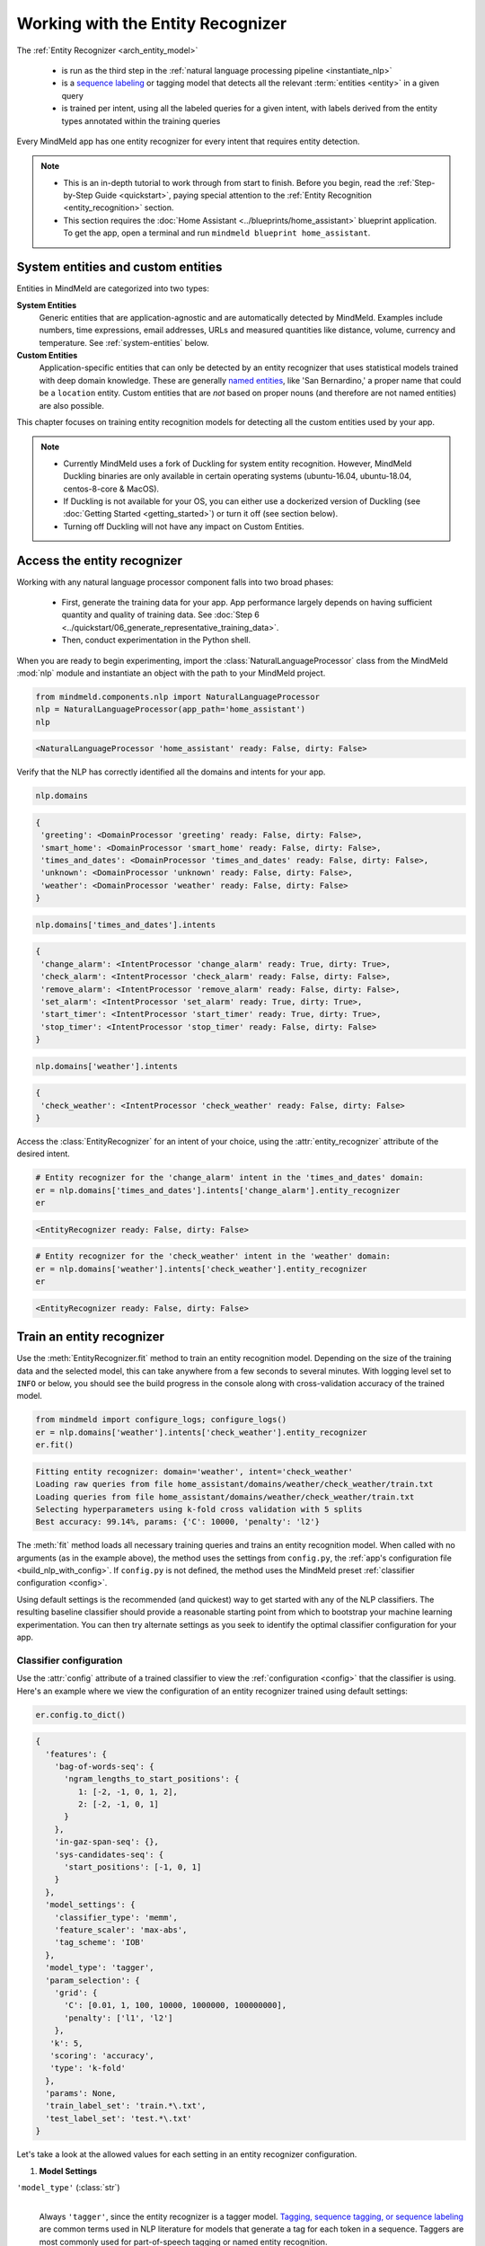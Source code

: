Working with the Entity Recognizer
==================================

The :ref:`Entity Recognizer <arch_entity_model>`

 - is run as the third step in the :ref:`natural language processing pipeline <instantiate_nlp>`
 - is a `sequence labeling <https://en.wikipedia.org/wiki/Sequence_labeling>`_ or tagging model that detects all the relevant :term:`entities <entity>` in a given query
 - is trained per intent, using all the labeled queries for a given intent, with labels derived from the entity types annotated within the training queries

Every MindMeld app has one entity recognizer for every intent that requires entity detection.

.. note::

   - This is an in-depth tutorial to work through from start to finish. Before you begin, read the :ref:`Step-by-Step Guide <quickstart>`, paying special attention to the :ref:`Entity Recognition <entity_recognition>` section.
   - This section requires the :doc:`Home Assistant <../blueprints/home_assistant>` blueprint application. To get the app, open a terminal and run ``mindmeld blueprint home_assistant``.


System entities and custom entities
-----------------------------------

Entities in MindMeld are categorized into two types:

**System Entities**
  Generic entities that are application-agnostic and are automatically detected by MindMeld. Examples include numbers, time expressions, email addresses, URLs and measured quantities like distance, volume, currency and temperature. See :ref:`system-entities` below.

**Custom Entities**
  Application-specific entities that can only be detected by an entity recognizer that uses statistical models trained with deep domain knowledge. These are generally `named entities <https://en.wikipedia.org/wiki/Named_entity>`_, like 'San Bernardino,' a proper name that could be a ``location`` entity. Custom entities that are *not* based on proper nouns (and therefore are not named entities) are also possible.

This chapter focuses on training entity recognition models for detecting all the custom entities used by your app.

.. note::
   - Currently MindMeld uses a fork of Duckling for system entity recognition. However, MindMeld Duckling binaries are only available in certain operating systems (ubuntu-16.04, ubuntu-18.04, centos-8-core & MacOS).
   - If Duckling is not available for your OS, you can either use a dockerized version of Duckling (see :doc:`Getting Started <getting_started>`) or turn it off (see section below).
   - Turning off Duckling will not have any impact on Custom Entities.

Access the entity recognizer
----------------------------

Working with any natural language processor component falls into two broad phases:

 - First, generate the training data for your app. App performance largely depends on having sufficient quantity and quality of training data. See :doc:`Step 6 <../quickstart/06_generate_representative_training_data>`.
 - Then, conduct experimentation in the Python shell.

When you are ready to begin experimenting, import the :class:`NaturalLanguageProcessor` class from the MindMeld :mod:`nlp` module and instantiate an object with the path to your MindMeld project.

.. code-block:: python

   from mindmeld.components.nlp import NaturalLanguageProcessor
   nlp = NaturalLanguageProcessor(app_path='home_assistant')
   nlp

.. code-block:: console

   <NaturalLanguageProcessor 'home_assistant' ready: False, dirty: False>

Verify that the NLP has correctly identified all the domains and intents for your app.

.. code-block:: python

   nlp.domains

.. code-block:: console

   {
    'greeting': <DomainProcessor 'greeting' ready: False, dirty: False>,
    'smart_home': <DomainProcessor 'smart_home' ready: False, dirty: False>,
    'times_and_dates': <DomainProcessor 'times_and_dates' ready: False, dirty: False>,
    'unknown': <DomainProcessor 'unknown' ready: False, dirty: False>,
    'weather': <DomainProcessor 'weather' ready: False, dirty: False>
   }

.. code-block:: python

   nlp.domains['times_and_dates'].intents

.. code-block:: console

   {
    'change_alarm': <IntentProcessor 'change_alarm' ready: True, dirty: True>,
    'check_alarm': <IntentProcessor 'check_alarm' ready: False, dirty: False>,
    'remove_alarm': <IntentProcessor 'remove_alarm' ready: False, dirty: False>,
    'set_alarm': <IntentProcessor 'set_alarm' ready: True, dirty: True>,
    'start_timer': <IntentProcessor 'start_timer' ready: True, dirty: True>,
    'stop_timer': <IntentProcessor 'stop_timer' ready: False, dirty: False>
   }

.. code-block:: python

   nlp.domains['weather'].intents

.. code-block:: console

   {
    'check_weather': <IntentProcessor 'check_weather' ready: False, dirty: False>
   }

Access the :class:`EntityRecognizer` for an intent of your choice, using the :attr:`entity_recognizer` attribute of the desired intent.

.. code-block:: python

   # Entity recognizer for the 'change_alarm' intent in the 'times_and_dates' domain:
   er = nlp.domains['times_and_dates'].intents['change_alarm'].entity_recognizer
   er

.. code-block:: console

   <EntityRecognizer ready: False, dirty: False>

.. code-block:: python

   # Entity recognizer for the 'check_weather' intent in the 'weather' domain:
   er = nlp.domains['weather'].intents['check_weather'].entity_recognizer
   er

.. code-block:: console

   <EntityRecognizer ready: False, dirty: False>


.. _train_entity_model:

Train an entity recognizer
--------------------------

Use the :meth:`EntityRecognizer.fit` method to train an entity recognition model. Depending on the size of the training data and the selected model, this can take anywhere from a few seconds to several minutes. With logging level set to ``INFO`` or below, you should see the build progress in the console along with cross-validation accuracy of the trained model.

.. _baseline_entity_fit:

.. code-block:: python

   from mindmeld import configure_logs; configure_logs()
   er = nlp.domains['weather'].intents['check_weather'].entity_recognizer
   er.fit()

.. code-block:: console

   Fitting entity recognizer: domain='weather', intent='check_weather'
   Loading raw queries from file home_assistant/domains/weather/check_weather/train.txt
   Loading queries from file home_assistant/domains/weather/check_weather/train.txt
   Selecting hyperparameters using k-fold cross validation with 5 splits
   Best accuracy: 99.14%, params: {'C': 10000, 'penalty': 'l2'}

The :meth:`fit` method loads all necessary training queries and trains an entity recognition model. When called with no arguments (as in the example above), the method uses the settings from ``config.py``, the :ref:`app's configuration file <build_nlp_with_config>`. If ``config.py`` is not defined, the method uses the MindMeld preset :ref:`classifier configuration <config>`.

Using default settings is the recommended (and quickest) way to get started with any of the NLP classifiers. The resulting baseline classifier should provide a reasonable starting point from which to bootstrap your machine learning experimentation. You can then try alternate settings as you seek to identify the optimal classifier configuration for your app.


Classifier configuration
^^^^^^^^^^^^^^^^^^^^^^^^

Use the :attr:`config` attribute of a trained classifier to view the :ref:`configuration <config>` that the classifier is using. Here's an example where we view the configuration of an entity recognizer trained using default settings:

.. code-block:: python

   er.config.to_dict()

.. code-block:: console

   {
     'features': {
       'bag-of-words-seq': {
         'ngram_lengths_to_start_positions': {
            1: [-2, -1, 0, 1, 2],
            2: [-2, -1, 0, 1]
         }
       },
       'in-gaz-span-seq': {},
       'sys-candidates-seq': {
         'start_positions': [-1, 0, 1]
       }
     },
     'model_settings': {
       'classifier_type': 'memm',
       'feature_scaler': 'max-abs',
       'tag_scheme': 'IOB'
     },
     'model_type': 'tagger',
     'param_selection': {
       'grid': {
         'C': [0.01, 1, 100, 10000, 1000000, 100000000],
         'penalty': ['l1', 'l2']
       },
      'k': 5,
      'scoring': 'accuracy',
      'type': 'k-fold'
     },
     'params': None,
     'train_label_set': 'train.*\.txt',
     'test_label_set': 'test.*\.txt'
   }

Let's take a look at the allowed values for each setting in an entity recognizer configuration.

1. **Model Settings**

``'model_type'`` (:class:`str`)
  |

  Always ``'tagger'``, since the entity recognizer is a tagger model. `Tagging, sequence tagging, or sequence labeling <https://en.wikipedia.org/wiki/Sequence_labeling>`_ are common terms used in NLP literature for models that generate a tag for each token in a sequence. Taggers are most commonly used for part-of-speech tagging or named entity recognition.


``'model_settings'`` (:class:`dict`)
  |

  A dictionary containing model-specific machine learning settings. The key ``'classifier_type'``, whose value specifies the machine learning model to use, is required. Allowed values are shown in the table below.

  .. _er_models:

  =============== ============================================================================================ ==========================================
  Value           Classifier                                                                                   Reference for configurable hyperparameters
  =============== ============================================================================================ ==========================================
  ``'memm'``      `Maximum Entropy Markov Model <https://en.wikipedia.org/wiki/Maximum-entropy_Markov_model>`_ :sk_api:`sklearn.linear_model.LogisticRegression <sklearn.linear_model.LogisticRegression.html>`
  ``'crf'``       `Conditional Random Field <https://en.wikipedia.org/wiki/Conditional_random_field>`_         `sklearn-crfsuite <https://sklearn-crfsuite.readthedocs.io/en/latest/api.html>`_
  ``'lstm'``      `Long Short-Term Memory <https://en.wikipedia.org/wiki/Long_short-term_memory>`_             :doc:`lstm API <../userguide/lstm>`
  =============== ============================================================================================ ==========================================

  Tagger models allow you to specify the additional model settings shown below.

  +-----------------------+-------------------------------------------------------------------------------------------------------------------+
  | Key                   | Value                                                                                                             |
  +=======================+===================================================================================================================+
  | ``'feature_scaler'``  | The :sk_guide:`methodology <preprocessing.html#standardization-or-mean-removal-and-variance-scaling>` for         |
  |                       | scaling raw feature values. Applicable to the MEMM model only.                                                    |
  |                       |                                                                                                                   |
  |                       | Allowed values are:                                                                                               |
  |                       |                                                                                                                   |
  |                       | - ``'none'``: No scaling, i.e., use raw feature values.                                                           |
  |                       |                                                                                                                   |
  |                       | - ``'std-dev'``: Standardize features by removing the mean and scaling to unit variance. See                      |
  |                       |   :sk_api:`StandardScaler <sklearn.preprocessing.StandardScaler>`.                                                |
  |                       |                                                                                                                   |
  |                       | - ``'max-abs'``: Scale each feature by its maximum absolute value. See                                            |
  |                       |   :sk_api:`MaxAbsScaler <sklearn.preprocessing.MaxAbsScaler>`.                                                    |
  +-----------------------+-------------------------------------------------------------------------------------------------------------------+
  | ``'tag_scheme'``      | The tagging scheme for generating per-token labels.                                                               |
  |                       |                                                                                                                   |
  |                       | Allowed values are:                                                                                               |
  |                       |                                                                                                                   |
  |                       | - ``'IOB'``: The `Inside-Outside-Beginning <https://en.wikipedia.org/wiki/Inside_Outside_Beginning>`_ tagging     |
  |                       |   format.                                                                                                         |
  |                       |                                                                                                                   |
  |                       | - ``'IOBES'``: An extension to IOB where ``'E'`` represents the ending token in an entity span,                   |
  |                       |   and ``'S'`` represents a single-token entity.                                                                   |
  +-----------------------+-------------------------------------------------------------------------------------------------------------------+

2. **Feature Extraction Settings**

``'features'`` (:class:`dict`)
  |

  A dictionary whose keys are names of feature groups to extract. The corresponding values are dictionaries representing the feature extraction settings for each group. The table below enumerates the features that can be used for entity recognition.

  .. _entity_features:

  +---------------------------+------------------------------------------------------------------------------------------------------------+
  | Group Name                | Description                                                                                                |
  +===========================+============================================================================================================+
  | ``'bag-of-words-seq'``    | Generates n-grams of specified lengths from the query text                                                 |
  |                           | surrounding the current token.                                                                             |
  |                           |                                                                                                            |
  |                           | Settings:                                                                                                  |
  |                           |                                                                                                            |
  |                           | A dictionary with n-gram lengths as keys                                                                   |
  |                           | and a list of starting positions as values.                                                                |
  |                           | Each starting position is a token index,                                                                   |
  |                           | relative to the current token.                                                                             |
  |                           |                                                                                                            |
  |                           | Examples:                                                                                                  |
  |                           |                                                                                                            |
  |                           | ``'ngram_lengths_to_start_positions': {1: [0], 2: [0]}``                                                   |
  |                           |  - extracts all words (unigrams) and bigrams starting with the current token                               |
  |                           |                                                                                                            |
  |                           | ``'ngram_lengths_to_start_positions': {1: [-1, 0, 1], 2: [-1, 0, 1]}``                                     |
  |                           |  - additionally includes unigrams and bigrams starting from the words before and after the current token   |
  |                           |                                                                                                            |
  |                           | Given the query "weather in {San Francisco|location} {next week|sys_time}"                                 |
  |                           | and a classifier extracting features for the token "Francisco":                                            |
  |                           |                                                                                                            |
  |                           | ``{1: [-1, 0, 1]}``                                                                                        |
  |                           |  - extracts "San", "Francisco", and "next"                                                                 |
  |                           |                                                                                                            |
  |                           | ``{2: [-1, 0, 1]}``                                                                                        |
  |                           |  - extracts "in San", "San Francisco", and "Francisco next"                                                |
  |                           |                                                                                                            |
  |                           | Additionally, you can also limit the n-grams considered while extracting the feature by setting a          |
  |                           | threshold on their frequency. These frequencies are computed over the entire training set. This prevents   |
  |                           | infrequent n-grams from being used as features. By default, the threshold is set to 0.                     |
  |                           |                                                                                                            |
  |                           | Example:                                                                                                   |
  |                           |                                                                                                            |
  |                           |  .. code-block:: python                                                                                    |
  |                           |                                                                                                            |
  |                           |    {                                                                                                       |
  |                           |      'ngram_lengths_to_start_positions': {2: [-1, 0], 3: [0]}                                              |
  |                           |      'thresholds': [5]                                                                                     |
  |                           |    }                                                                                                       |
  |                           |                                                                                                            |
  |                           |  - extracts all bigrams starting with current token and previous token whose frequency in the training     |
  |                           |    set is 5 or greater. It also extracts all trigrams starting with the current token.                     |
  +---------------------------+------------------------------------------------------------------------------------------------------------+
  | ``'enable-stemming'``     | Stemming is the process of reducing inflected words to their word stem or base form. For example, word stem|
  |                           | of "eating" is "eat", word stem of "backwards" is "backward". MindMeld extracts word stems using a variant |
  |                           | of the `Porter stemming algorithm <https://tartarus.org/martin/PorterStemmer/>`_ that only removes         |
  |                           | inflectional suffixes.                                                                                     |
  |                           |                                                                                                            |
  |                           | If this flag is set to ``True``, the stemmed versions of the n-grams are extracted from the query in       |
  |                           | addition to regular n-grams when using the ``'bag-of-words-seq'`` feature described above.                 |
  |                           |                                                                                                            |
  |                           | Example:                                                                                                   |
  |                           |                                                                                                            |
  |                           |  .. code-block:: python                                                                                    |
  |                           |                                                                                                            |
  |                           |    'features': {                                                                                           |
  |                           |         'bag-of-words-seq': {                                                                              |
  |                           |             'ngram_lengths_to_start_positions': {                                                          |
  |                           |                 1: [-1, 0, 1],                                                                             |
  |                           |             }                                                                                              |
  |                           |         },                                                                                                 |
  |                           |         'enable-stemming': True                                                                            |
  |                           |    }                                                                                                       |
  |                           |                                                                                                            |
  |                           | Given the query "{two|sys_number} orders of {breadsticks|dish}" and a classifier extracting features for   |
  |                           | the token "of", the above config would extract ["orders", "of", "breadsticks", **"order", "breadstick"**]. |
  +---------------------------+------------------------------------------------------------------------------------------------------------+
  | ``'char-ngrams-seq'``     | Generates character n-grams of specified lengths from the query text                                       |
  |                           | surrounding the current token.                                                                             |
  |                           |                                                                                                            |
  |                           | Settings:                                                                                                  |
  |                           |                                                                                                            |
  |                           | A dictionary with character n-gram lengths as keys                                                         |
  |                           | and a list of starting positions as values.                                                                |
  |                           | Each starting position is a token index,                                                                   |
  |                           | relative to the current token.                                                                             |
  |                           |                                                                                                            |
  |                           | Examples:                                                                                                  |
  |                           |                                                                                                            |
  |                           | ``'ngram_lengths_to_start_positions': {1: [0], 2: [0]}``                                                   |
  |                           |  - extracts all characters (unigrams) and character bigrams starting with the current token                |
  |                           |                                                                                                            |
  |                           | ``'ngram_lengths_to_start_positions': {1: [-1, 0, 1], 2: [-1, 0, 1]}``                                     |
  |                           |  - additionally includes character unigrams and bigrams starting from the words before                     |
  |                           |    and after the current token                                                                             |
  |                           |                                                                                                            |
  |                           | Given the query "weather in {Utah|location}"                                                               |
  |                           | and a classifier extracting features for the token "in":                                                   |
  |                           |                                                                                                            |
  |                           | ``{1: [0]}``                                                                                               |
  |                           |  - extracts 'i', and 'n'                                                                                   |
  |                           |                                                                                                            |
  |                           | ``{2: [-1, 0, 1]}``                                                                                        |
  |                           |  - extracts 'we', 'ea', 'at', 'th', 'he', 'er', 'in', and 'Ut' 'ta' 'ah'                                   |
  |                           |                                                                                                            |
  |                           | Additionally, you can also limit the character n-grams considered while extracting the feature by setting  |
  |                           | a threshold on their frequency. These frequencies are computed over the entire training set. This prevents |
  |                           | infrequent n-grams from being used as features. By default, the threshold is set to 0.                     |
  |                           |                                                                                                            |
  |                           | Example:                                                                                                   |
  |                           |                                                                                                            |
  |                           |  .. code-block:: python                                                                                    |
  |                           |                                                                                                            |
  |                           |    {                                                                                                       |
  |                           |      'ngram_lengths_to_start_positions': {2: [-1, 0], 3: [0]}                                              |
  |                           |      'thresholds': [5]                                                                                     |
  |                           |    }                                                                                                       |
  |                           |                                                                                                            |
  |                           |  - extracts all character bigrams in current token and previous token whose frequency in the               |
  |                           |    training set is 5 or greater. It also extracts all character trigrams in the current token.             |
  +---------------------------+------------------------------------------------------------------------------------------------------------+
  | ``'in-gaz-span-seq'``     | Generates a set of features indicating the presence of the current token in different entity gazetteers,   |
  |                           | along with popularity information (as defined in the gazetteer).                                           |
  +---------------------------+------------------------------------------------------------------------------------------------------------+
  | ``'sys-candidates-seq'``  | Generates a set of features indicating the presence of system entities in the query text surrounding the   |
  |                           | current token.                                                                                             |
  |                           |                                                                                                            |
  |                           | Settings:                                                                                                  |
  |                           |                                                                                                            |
  |                           | A dictionary with a single key named ``'start_positions'`` and a list of different starting positions      |
  |                           | as its value. As in the ``'bag-of-words-seq'`` feature, each starting position is a token index, relative  |
  |                           | to the the current token.                                                                                  |
  |                           |                                                                                                            |
  |                           | Example:                                                                                                   |
  |                           |                                                                                                            |
  |                           | ``'start_positions': [-1, 0, 1]``                                                                          |
  |                           |  - extracts features indicating whether the current token or its immediate neighbors are system entities   |
  +---------------------------+------------------------------------------------------------------------------------------------------------+

.. note::

   To define your own features or custom versions of these in-built features, see :ref:`Working with User-Defined Features <custom_features>`.

.. note::

  The LSTM model only supports the 'in-gaz-span-seq' feature since, for entity recognition tasks, it requires a minimal set of input features to achieve accuracies comparable to traditional models.

.. _entity_tuning:

3. **Hyperparameter Settings**

``'params'`` (:class:`dict`)
  |

  A dictionary of values to be used for model hyperparameters during training. Examples include the norm used in penalization as ``'penalty'`` for MEMM, the coefficients for L1 and L2 regularization ``'c1'`` and ``'c2'`` for CRF, and so on. The list of allowable hyperparameters depends on the model selected. See the :ref:`reference links <er_models>` above for parameter lists.

``'param_selection'`` (:class:`dict`)
  |

  A dictionary of settings for :sk_guide:`hyperparameter selection <grid_search>`. Provides an alternative to the ``'params'`` dictionary above if the ideal hyperparameters for the model are not already known and need to be estimated.

  To estimate parameters, MindMeld needs two pieces of information from the developer:

  #. The parameter space to search, as the value for the ``'grid'`` key
  #. The strategy for splitting the labeled data into training and validation sets, as the value for the ``'type'`` key

  Depending on the splitting scheme selected, the :data:`param_selection` dictionary can contain other keys that define additional settings. The table below enumerates the allowable keys.

  +-----------------------+-------------------------------------------------------------------------------------------------------------------+
  | Key                   | Value                                                                                                             |
  +=======================+===================================================================================================================+
  | ``'grid'``            | A dictionary which maps each hyperparameter to a list of potential values to search.                              |
  |                       | Here is an example for a :sk_api:`logistic regression <sklearn.linear_model.LogisticRegression>` model:           |
  |                       |                                                                                                                   |
  |                       | .. code-block:: python                                                                                            |
  |                       |                                                                                                                   |
  |                       |    {                                                                                                              |
  |                       |      'penalty': ['l1', 'l2'],                                                                                     |
  |                       |      'C': [10, 100, 1000, 10000, 100000],                                                                         |
  |                       |       'fit_intercept': [True, False]                                                                              |
  |                       |    }                                                                                                              |
  |                       |                                                                                                                   |
  |                       | See the :ref:`reference links <er_models>` above for details on the hyperparameters available for each model.     |
  +-----------------------+-------------------------------------------------------------------------------------------------------------------+
  | ``'type'``            | The :sk_guide:`cross-validation <cross_validation>` methodology to use. One of:                                   |
  |                       |                                                                                                                   |
  |                       | - ``'k-fold'``: :sk_api:`K-folds <sklearn.model_selection.KFold>`                                                 |
  |                       | - ``'shuffle'``: :sk_api:`Randomized folds <sklearn.model_selection.ShuffleSplit>`                                |
  |                       | - ``'group-k-fold'``: :sk_api:`K-folds with non-overlapping groups <sklearn.model_selection.GroupKFold>`          |
  |                       | - ``'group-shuffle'``: :sk_api:`Group-aware randomized folds <sklearn.model_selection.GroupShuffleSplit>`         |
  |                       | - ``'stratified-k-fold'``: :sk_api:`Stratified k-folds <sklearn.model_selection.StratifiedKFold>`                 |
  |                       | - ``'stratified-shuffle'``: :sk_api:`Stratified randomized folds <sklearn.model_selection.StratifiedShuffleSplit>`|
  |                       |                                                                                                                   |
  +-----------------------+-------------------------------------------------------------------------------------------------------------------+
  | ``'k'``               | Number of folds (splits)                                                                                          |
  +-----------------------+-------------------------------------------------------------------------------------------------------------------+
  | ``'scoring'``         | The metric to use for evaluating model performance. One of:                                                       |
  |                       |                                                                                                                   |
  |                       | - ``'accuracy'``: Accuracy score at a tag level                                                                   |
  |                       | - ``'seq_accuracy'``: Accuracy score at a full sequence level (not available for MEMM)                            |
  +-----------------------+-------------------------------------------------------------------------------------------------------------------+

  To identify the parameters that give the highest accuracy, the :meth:`fit` method does an :sk_guide:`exhaustive grid search <grid_search.html#exhaustive-grid-search>` over the parameter space, evaluating candidate models using the specified cross-validation strategy. Subsequent calls to :meth:`fit` can use these optimal parameters and skip the parameter selection process.

.. note::

  The LSTM model does not support automatic hyperparameter tuning. The user needs to manually tune the hyperparameters for the individual datasets.

4. **Custom Train/Test Settings**

``'train_label_set'`` (:class:`str`)
  |

  A string representing a regex pattern that selects all training files for entity model training with filenames that match the pattern. The default regex when this key is not specified is ``'train.*\.txt'``.

``'test_label_set'`` (:class:`str`)
  |

  A string representing a regex pattern that selects all evaluation files for entity model testing with filenames that match the pattern. The default regex when this key is not specified is ``'test.*\.txt'``.

.. _build_entity_with_config:

Training with custom configurations
^^^^^^^^^^^^^^^^^^^^^^^^^^^^^^^^^^^

To override MindMeld's default entity recognizer configuration with custom settings, you can either edit the app configuration file, or, you can call the :meth:`fit` method with appropriate arguments.


1. Application configuration file
"""""""""""""""""""""""""""""""""

When you define custom classifier settings in ``config.py``, the :meth:`EntityRecognizer.fit` and :meth:`NaturalLanguageProcessor.build` methods use those settings instead of MindMeld's defaults. To do this, define a dictionary of your custom settings, named :data:`ENTITY_RECOGNIZER_CONFIG`.

Here's an example of a ``config.py`` file where custom settings optimized for the app override the preset configuration for the entity recognizer.

.. code-block:: python

   ENTITY_RECOGNIZER_CONFIG = {
       'model_type': 'tagger',
       'model_settings': {
           'classifier_type': 'memm',
           'tag_scheme': 'IOBES',
           'feature_scaler': 'max-abs'
       },
       'param_selection': {
           'type': 'k-fold',
           'k': 5,
           'scoring': 'accuracy',
           'grid': {
               'penalty': ['l1', 'l2'],
               'C': [0.01, 1, 100, 10000]
           },
       },
       'features': {
           'bag-of-words-seq': {
               'ngram_lengths_to_start_positions': {
                   1: [-2, -1, 0, 1, 2],
                   2: [-1, 0, 1]
               }
           },
           'in-gaz-span-seq': {},
           'sys-candidates-seq': {
             'start_positions': [-1, 0, 1]
           }
       }
   }

Settings defined in :data:`ENTITY_RECOGNIZER_CONFIG` apply to entity recognizers across all domains and intents in your application. For finer-grained control, you can implement the :meth:`get_entity_recognizer_config` function in ``config.py`` to specify suitable configurations for each intent. This gives you the flexibility to modify models and features based on the domain and intent.

.. code-block:: python

   import copy

   def get_entity_recognizer_config(domain, intent):
       SPECIAL_CONFIG = copy.deepcopy(ENTITY_RECOGNIZER_CONFIG)
       if domain == 'smart_home' and intent == 'specify_location':
           param_grid = {
               'c1': [0, 0.1, 0.5, 1],
               'c2': [1, 10, 100]
               }
           SPECIAL_CONFIG['model_setting']['classifier_type'] = 'crf'
           SPECIAL_CONFIG['param_selection']['grid'] = param_grid
       return SPECIAL_CONFIG

Using ``config.py`` is recommended for storing your optimal classifier settings once you have identified them through experimentation. Then the classifier training methods will use the optimized configuration to rebuild the models. A common use case is retraining models on newly-acquired training data, without retuning the underlying model settings.

Since this method requires updating a file each time you modify a setting, it's less suitable for rapid prototyping than the method described next.


2. Arguments to the :meth:`fit` method
""""""""""""""""""""""""""""""""""""""

For experimenting with an entity recognizer, the recommended method is to use arguments to the :meth:`fit` method. The main areas for exploration are feature extraction, hyperparameter tuning, and model selection.

**Feature extraction**

Let's start with the baseline classifier that was trained :ref:`above <baseline_entity_fit>`. Here's how you get the default feature set used by the classifer.

.. code-block:: python

   my_features = er.config.features
   my_features

.. code-block:: console

   {
     'bag-of-words-seq': {
       'ngram_lengths_to_start_positions': {
         1: [-2, -1, 0, 1, 2],
         2: [-2, -1, 0, 1]
       }
     },
     'in-gaz-span-seq': {},
     'sys-candidates-seq': {
       'start_positions': [-1, 0, 1]
     }
   }

Notice that the ``'ngram_lengths_to_start_positions'`` settings tell the classifier to extract n-grams within a context window of two tokens or less around the token of interest — that is, just words in the immediate vicinity.

Let's have the classifier look at a larger context window — extract n-grams starting from tokens that are further away. We'll see whether that provides better information than the smaller default window. To do so, change the ``'ngram_lengths_to_start_positions'`` settings to extract all the unigrams and bigrams in a window of three tokens around the current token, as shown below.

.. code-block:: python

   my_features['bag-of-words-seq']['ngram_lengths_to_start_positions'] = {
       1: [-3, -2, -1, 0, 1, 2, 3],
       2: [-3, -2, -1, 0, 1, 2]
   }
   my_features

.. code-block:: console

   {
     'bag-of-words-seq': {
       'ngram_lengths_to_start_positions': {
         1: [-3, -2, -1, 0, 1, 2, 3],
         2: [-3, -2, -1, 0, 1, 2]
       }
     },
     'in-gaz-span-seq': {},
     'sys-candidates-seq': {
       'start_positions': [-1, 0, 1]
     }
   }

Suppose w\ :sub:`i` represents the word at the *ith* index in the query, where the index is calculated relative to the current token. Then, the above feature configuration should extract the following n-grams (w\ :sub:`0` being the current token).

  - Unigrams: { w\ :sub:`-3`, w\ :sub:`-2`, w\ :sub:`-1`, w\ :sub:`0`, w\ :sub:`1`, w\ :sub:`2`, w\ :sub:`3` }

  - Bigrams: { w\ :sub:`-3`\ w\ :sub:`-2`, w\ :sub:`-2`\ w\ :sub:`-1`, w\ :sub:`-1`\ w\ :sub:`0`,  w\ :sub:`0`\ w\ :sub:`1`, w\ :sub:`1`\ w\ :sub:`2`, w\ :sub:`2`\ w\ :sub:`3` }

To retrain the classifier with the updated feature set, pass in the :data:`my_features` dictionary as an argument to the :data:`features` parameter of the :meth:`fit` method. This trains the entity recognition model using our new feature extraction settings, while continuing to use MindMeld defaults for model type (MEMM) and hyperparameter selection.

.. code-block:: python

   er.fit(features=my_features)

.. code-block:: console

   Fitting entity recognizer: domain='weather', intent='check_weather'
   Selecting hyperparameters using k-fold cross-validation with 5 splits
   Best accuracy: 99.04%, params: {'C': 10000, 'penalty': 'l2'}

The exact accuracy number and the selected params might be different each time we run hyperparameter tuning, which we will explore in detail in the next section.

**Hyperparameter tuning**

View the model's :ref:`hyperparameters <entity_tuning>`, keeping in mind the hyperparameters for the MEMM model in MindMeld. These include: ``'C'``, the inverse of regularization strength; and, ``'fit_intercept'``, which determines whether to add an intercept term to the decision function. The ``'fit_intercept'`` parameter is not shown in the response but defaults to ``'True'``.

.. code-block:: python

   my_param_settings = er.config.param_selection
   my_param_settings

.. code-block:: console

   {
     'grid': {
       'C': [0.01, 1, 100, 10000, 1000000, 100000000],
       'penalty': ['l1', 'l2']
     },
    'k': 5,
    'scoring': 'accuracy',
    'type': 'k-fold'
   }

Let's reduce the range of values to search for ``'C'``, and allow the hyperparameter estimation process to choose whether to add an intercept term to the decision function.

Pass the updated settings to :meth:`fit` as an argument to the :data:`param_selection` parameter. The :meth:`fit` method then searches over the updated parameter grid, and prints the hyperparameter values for the model whose cross-validation accuracy is highest.

.. code-block:: python

   my_param_settings['grid']['C'] = [0.01, 1, 100, 10000]
   my_param_settings['grid']['fit_intercept'] = ['True', 'False']
   my_param_settings

.. code-block:: console

   {
     'grid': {
       'C': [0.01, 1, 100, 10000],
       'fit_intercept': ['True', 'False'],
       'penalty': ['l1', 'l2']
     },
    'k': 5,
    'scoring': 'accuracy',
    'type': 'k-fold'
   }

.. code-block:: python

   er.fit(param_selection=my_param_settings)

.. code-block:: console

   Fitting entity recognizer: domain='weather', intent='check_weather'
   No app configuration file found. Using default entity model configuration
   Selecting hyperparameters using k-fold cross-validation with 5 splits
   Best accuracy: 99.09%, params: {'C': 100, 'fit_intercept': 'False', 'penalty': 'l1'}

Finally, we'll try a new cross-validation strategy of randomized folds, replacing the default of k-fold. We'll keep the default of five folds. To do this, we modify the values of the   ``'type'`` key in :data:`my_param_settings`:

.. code-block:: python

   my_param_settings['type'] = 'shuffle'
   my_param_settings

.. code-block:: console

   {
     'grid': {
       'C': [0.01, 1, 100, 10000],
       'fit_intercept': ['True', 'False'],
       'penalty': ['l1', 'l2']
     },
    'k': 5,
    'scoring': 'accuracy',
    'type': 'shuffle'
   }

.. code-block:: python

   er.fit(param_selection=my_param_settings)

.. code-block:: console

   Fitting entity recognizer: domain='weather', intent='check_weather'
   No app configuration file found. Using default entity model configuration
   Selecting hyperparameters using shuffle cross-validation with 5 splits
   Best accuracy: 99.39%, params: {'C': 100, 'fit_intercept': 'False', 'penalty': 'l1'}

For a list of configurable hyperparameters for each model, along with available cross-validation methods, see :ref:`hyperparameter settings <entity_tuning>`.

**Model settings**

To vary the model training settings, start by inspecting the current settings:

.. code-block:: python

   my_model_settings = er.config.model_settings
   my_model_settings

.. code-block:: console

   {'feature_scaler': 'max-abs', 'tag_scheme': 'IOB'}

For an example experiment, we'll turn off feature scaling and change the tagging scheme to IOBES, while leaving defaults in place for feature extraction and hyperparameter selection.

Retrain the entity recognition model with our updated settings:

.. code-block:: python

   my_model_settings['feature_scaler'] = None
   my_model_settings['tag_scheme'] = 'IOBES'
   er.fit(model_settings=my_model_settings)

.. code-block:: console

   Fitting entity recognizer: domain='weather', intent='check_weather'
   No app configuration file found. Using default entity model configuration
   Selecting hyperparameters using k-fold cross-validation with 5 splits
   Best accuracy: 98.78%, params: {'C': 10000, 'penalty': 'l2'}

.. _predict_entities:

Run the entity recognizer
-------------------------

Entity recognition takes place in two steps:

  #. The trained sequence labeling model predicts the output tag (in IOB or IOBES format) with the highest probability for each token in the input query.

  #. The predicted tags are then processed to extract the span and type of each entity in the query.

Run the trained entity recognizer on a test query using the :meth:`EntityRecognizer.predict` method, which returns a list of detected entities in the query.

.. code-block:: python

   er.predict('Weather in San Francisco next week')

.. code-block:: console

   (<QueryEntity 'San Francisco' ('city') char: [11-23], tok: [2-3]>,
    <QueryEntity 'next week' ('sys_time') char: [25-33], tok: [4-5]>)

.. note::

   At runtime, the natural language processor's :meth:`process` method calls :meth:`predict` to recognize all the entities in an incoming query.

We want to know how confident our trained model is in its prediction. To view the confidence score of the predicted entity label, use the :meth:`EntityRecognizer.predict_proba` method. This is useful both for experimenting with the classifier settings and for debugging classifier performance.

The result is a tuple of tuples whose first element is the entity itself and second element is the associated confidence score.

.. code-block:: python

   er.predict_proba('Weather in San Francisco next week')

.. code-block:: console

   ((<QueryEntity 'San Francisco' ('city') char: [11-23], tok: [2-3]>, 0.9994949555840245),
   (<QueryEntity 'next week' ('sys_time') char: [25-33], tok: [4-5]>, 0.9994573416716696))

An ideal entity recognizer would assign a high confidence score to the expected (correct) class label for a test query, while assigning very low probabilities to incorrect labels.

.. note::

   Unlike the domain and intent labels, the confidence score reported for an entity sequence is the score associated with the least likely tag in that sequence. For example, the model assigns the tag ``'B|city'`` to the word "San" with some score x and  ``'I|city'`` to the word "Francisco" with some score y. The final confidence score associated with this entity is the minimum of x and y.

The :meth:`predict` and :meth:`predict_proba` methods take one query at a time. Next, we'll see how to test a trained model on a batch of labeled test queries.

.. _entity_evaluation:

Evaluate classifier performance
-------------------------------

Before you can evaluate the accuracy of your trained entity recognizer, you must first create labeled test data and place it in your MindMeld project as described in the :ref:`Natural Language Processor <evaluate_nlp>` chapter.

Then, when you are ready, use the :meth:`EntityRecognizer.evaluate` method, which

 - strips away all ground truth annotations from the test queries,
 - passes the resulting unlabeled queries to the trained entity recognizer for prediction, and
 - compares the classifier's output predictions against the ground truth labels to compute the model's prediction accuracy.

In the example below, the model gets 35 out of 37 test queries correct, resulting in an accuracy of about 94.6%.

.. code-block:: python

   er.evaluate()

.. code-block:: console

   Loading queries from file weather/check_weather/test.txt
   <EntityModelEvaluation score: 94.59%, 35 of 37 examples correct>

Note that this is *query-level* accuracy. A prediction on a query can only be graded as "correct" when all the entities detected by the entity recognizer exactly match exactly the annotated entities in the test query.

The aggregate accuracy score we see above is only the beginning, because the :meth:`evaluate` method returns a rich object containing overall statistics, statistics by class, a confusion matrix, and sequence statistics.

Print all the model performance statistics reported by the :meth:`evaluate` method:

.. code-block:: python

   eval = er.evaluate()
   eval.print_stats()

.. code-block:: console

   Overall tag-level statistics:

      accuracy f1_weighted          tp          tn          fp          fn    f1_macro    f1_micro
         0.986       0.985         204         825           3           3       0.975       0.986



   Tag-level statistics by class:

                 class      f_beta   precision      recall     support          tp          tn          fp          fn
                    O|       0.990       0.981       1.000         155         155          49           3           0
                B|city       0.985       1.000       0.971          34          33         173           0           1
            B|sys_time       1.000       1.000       1.000           4           4         203           0           0
            I|sys_time       1.000       1.000       1.000           3           3         204           0           0
                I|city       0.900       1.000       0.818          11           9         196           0           2



   Confusion matrix:

                              O|         B|city     B|sys_time     I|sys_time         I|city
               O|            155              0              0              0              0
           B|city              1             33              0              0              0
       B|sys_time              0              0              4              0              0
       I|sys_time              0              0              0              3              0
           I|city              2              0              0              0              9



   Segment-level statistics:

            le          be         lbe          tp          tn          fp          fn
             0           1           0          36          42           0           1



   Sequence-level statistics:

     sequence_accuracy
                 0.946


The :meth:`eval.get_stats()` method returns all the above statistics in a structured dictionary without printing them to the console.

Let's decipher the statistics output by the :meth:`evaluate` method.

**Overall tag-level statistics**
  |

  Aggregate IOB or IOBES tag-level stats measured across the entire test set:

  ===========  ===
  accuracy     :sk_guide:`Classification accuracy score <model_evaluation.html#accuracy-score>`
  f1_weighted  :sk_api:`Class-weighted average f1 score <sklearn.metrics.f1_score.html>`
  tp           Number of `true positives <https://en.wikipedia.org/wiki/Precision_and_recall>`_
  tn           Number of `true negatives <https://en.wikipedia.org/wiki/Precision_and_recall>`_
  fp           Number of `false positives <https://en.wikipedia.org/wiki/Precision_and_recall>`_
  fn           Number of `false negatives <https://en.wikipedia.org/wiki/Precision_and_recall>`_
  f1_macro     :sk_api:`Macro-averaged f1 score <sklearn.metrics.f1_score.html>`
  f1_micro     :sk_api:`Micro-averaged f1 score <sklearn.metrics.f1_score.html>`
  ===========  ===

  When interpreting these statistics, consider whether your app and evaluation results fall into one of the cases below, and if so, apply the accompanying guideline. This list is basic, not exhaustive, but should get you started.

  - **Classes are balanced** – When the number of annotated entities for each entity type are comparable and each entity type is equally important, focusing on the accuracy metric is usually good enough. For entity recognition it is very unlikely that your data would fall into this category, since the O tag (used for words that are not part of an entity) usually occurs much more often than the I/B/E/S tags (for words that are part of an entity).

  - **Classes are imbalanced** — In this case, it's important to take the f1 scores into account. For entity recognition it is also important to consider the segment level statistics described below. By primarily optimizing for f1, your model will tend to predict no entity rather than predict one that is uncertain about. See `this blog post <https://nlpers.blogspot.com/2006/08/doing-named-entity-recognition-dont.html>`_.

  - **All f1 and accuracy scores are low** — When entity recognition is performing poorly across all entity types, either of the following may be the problem: 1) You do not have enough training data for the model to learn, or 2) you need to tune your model hyperparameters. Look at segment-level statistics for a more intuitive breakdown of where the model is making errors.

  - **f1 weighted is higher than f1 macro** — This means that entity types with fewer evaluation examples are performing poorly. Try adding more data to these entity types. This entails adding more training queries with labeled entities, specifically entities of the type that are performing the worst as indicated in the tag-level statistics table.

  - **f1 macro is higher than f1 weighted** — This means that entity types with more evaluation examples are performing poorly. Verify that the number of evaluation examples reflects the class distribution of your training examples.

  - **f1 micro is higher than f1 macro** — This means that certain entity types are being misclassified more often than others. Identify the problematic entity types by checking the tag-level class-wise statistics below. Some entity types may be too similar to others, or you may need to add more training data.

  - **Some classes are more important than others** — If some entities are more important than others for your use case, it is best to focus especially on the tag-level class-wise statistics below.

**Tag-level statistics by class**
  |

  Tag-level (IOB or IOBES) statistics that are calculated for each class:

  ===========  ===
  class        Entity tag (in IOB or IOBES format)
  f_beta       :sk_api:`F-beta score <sklearn.metrics.fbeta_score>`
  precision    `Precision <https://en.wikipedia.org/wiki/Precision_and_recall#Precision>`_
  recall       `Recall <https://en.wikipedia.org/wiki/Precision_and_recall#Recall>`_
  support      Number of test entities with this entity tag (based on ground truth)
  tp           Number of `true positives <https://en.wikipedia.org/wiki/Precision_and_recall>`_
  tn           Number of `true negatives <https://en.wikipedia.org/wiki/Precision_and_recall>`_
  fp           Number of `false positives <https://en.wikipedia.org/wiki/Precision_and_recall>`_
  fn           Number of `false negatives <https://en.wikipedia.org/wiki/Precision_and_recall>`_
  ===========  ===


**Confusion matrix**
  |

  A `confusion matrix <https://en.wikipedia.org/wiki/Confusion_matrix>`_ where each row represents the number of instances in an actual class and each column represents the number of instances in a predicted class. This reveals whether the classifier tends to confuse two classes, i.e., mislabel one tag as another.


**Segment-level statistics**
  |

  .. note::

     Currently, segment-level statistics cannot be generated for the IOBES tag scheme. They are only available for IOB.

  Although it is useful to analyze tag-level statistics, they don't tell the full story for entity recognition in an intuitive way. It helps to think of the entity recognizer as performing two tasks: 1) identifying the span of words that should be part of an entity, and 2) selecting the label for the identified entity. When the recognizer makes a mistake, it misidentifies either the label, the span boundary, or both.

  Segment-level statistics capture the distribution of these error types across all the segments in a query.

  A segment is either:

    - A continuous span of non-entity tokens, or
    - A continuous span of tokens that represents a single entity

  For example, the query "I’ll have an {eggplant parm|dish} and some {breadsticks|dish} please" has five segments: "I'll have an", "eggplant parm", "and some", "breadsticks", and "please".

  The table below describes the segment-level statistics available in MindMeld.

  ============  =========================  ===
  Abbreviation  Statistic                  Description
  ------------  -------------------------  ---
  le            **Label error**            The classifier correctly predicts the existence of an entity and the span of that entity, but chooses the wrong label. For example, the classifier recognizes that 'pad thai' is an entity in the query 'Order some pad thai', but labels it as a restaurant entity instead of a dish entity.
  be            **Boundary error**         The classifier correctly predicts the existence of an entity and its label but misclassifies its span. For example, the classifier predicts that 'some pad thai' is a dish entity instead of just 'pad thai' in the query 'Order some pad thai'.
  lbe           **Label-boundary error**   The classifier correctly predicts the existence of an entity, but gets both the label and the span wrong. For example, the classifier labels 'some pad thai' as an option in the query 'Order some pad thai'. The option label is wrong (dish is correct), and, the boundary is misplaced (because it includes the word 'some' which does not belong in the entity).
  tp            **True positive**          The classifier correctly predicts an entity, its label, and its span.
  tn            **True negative**          The classifier correctly predicts that that a segment contains no entities. For example, the classifier predicts that the query 'Hi there' has no entities.
  fp            **False positive**         The classifier predicts the existence of an entity that is not there. For example, the classifier predicts that 'there' is a dish entity in the query 'Hi there'.
  fn            **False negative**         The classifier fails to predict an entity that *is* present. For example,  the classifier predicts no entity in the query 'Order some pad thai'.
  ============  =========================  ===

  Note that the true positive, true negative, false positive, and false negative values are different when calculated at a segment level rather than a tag level. To illustrate this difference consider the following example:

  ::

             I’ll  have  an      eggplant  parm    please
    Exp:     O.    O     O       B|dish    I|dish  O
    Pred:    O.    O.    B|dish  I|dish.   O.      O

  In the traditional tag-level statistics, predicting ``B|dish`` instead of ``O`` and predicting ``I|dish`` instead of ``B|dish`` would both be `false positives`. There would also be `3 true negatives` for correctly predicting ``O``.

  At the segment level, however, this would be just `2 true negatives` (one for the segment 'I'll have' and one for the segment 'please'), and `1 label-boundary error` (for the segment 'an eggplant parm').

  Considering errors at a segment level is often more intuitive and may even provide better metrics to optimize against, as described `here <https://nlpers.blogspot.com/2006/08/doing-named-entity-recognition-dont.html>`_.


**Sequence-level Statistics**
  |

  In MindMeld, we define *sequence-level accuracy* as the fraction of queries for which the entity recognizer successfully identified **all** the expected entities.

Now we have a wealth of information about the performance of our classifier. Let's go further and inspect the classifier's predictions at the level of individual queries, to better understand error patterns.

View the classifier predictions for the entire test set using the :attr:`results` attribute of the returned :obj:`eval` object. Each result is an instance of the :class:`EvaluatedExample` class which contains information about the original input query, the expected ground truth label, the predicted label, and the predicted probability distribution over all the class labels.

.. code-block:: python

   eval.results

.. code-block:: console

   [
     EvaluatedExample(example=<Query 'check temperature outside'>, expected=(), predicted=(), probas=None, label_type='entities'),
     EvaluatedExample(example=<Query 'check temperature in miami'>, expected=(<QueryEntity 'miami' ('city') char: [21-25], tok: [3-3]>,), predicted=(<QueryEntity 'miami' ('city') char: [21-25], tok: [3-3]>,), probas=None, label_type='entities'),
     ...
   ]

Next, we look selectively at just the correct or incorrect predictions.

.. code-block:: python

   list(eval.correct_results())


.. code-block:: console

   [
     EvaluatedExample(example=<Query 'check temperature outside'>, expected=(), predicted=(), probas=None, label_type='entities'),
     EvaluatedExample(example=<Query 'check temperature in miami'>, expected=(<QueryEntity 'miami' ('city') char: [21-25], tok: [3-3]>,), predicted=(<QueryEntity 'miami' ('city') char: [21-25], tok: [3-3]>,), probas=None, label_type='entities'),
     ...
   ]

.. code-block:: python

   list(eval.incorrect_results())


.. code-block:: console

   [
     EvaluatedExample(example=<Query 'taipei current temperature'>, expected=(<QueryEntity 'taipei' ('city') char: [0-5], tok: [0-0]>,), predicted=(), probas=None, label_type='entities'),
     EvaluatedExample(example=<Query 'london weather'>, expected=(<QueryEntity 'london' ('city') char: [0-5], tok: [0-0]>,), predicted=(), probas=None, label_type='entities')
   ]

Slicing and dicing these results for error analysis is easily done with `list comprehensions <https://docs.python.org/3/tutorial/datastructures.html#list-comprehensions>`_.

A simple example of this is to inspect incorrect predictions where the query's first entity is supposed to be of a particular type. For the ``city`` type, we get:

.. code-block:: python

   [(r.example, r.expected, r.predicted) for r in eval.incorrect_results() if r.expected and r.expected[0].entity.type == 'city']

.. code-block:: console

   [
     (
       <Query 'taipei current temperature'>,
       (<QueryEntity 'taipei' ('city') char: [0-5], tok: [0-0]>,),
       ()
     ),
     (
       <Query 'london weather'>,
       (<QueryEntity 'london' ('city') char: [0-5], tok: [0-0]>,),
       ()
     ),
     (
       <Query 'temperature in san fran'>,
       (<QueryEntity 'san fran' ('city') char: [15-22], tok: [2-3]>,),
       (<QueryEntity 'san' ('city') char: [15-17], tok: [2-2]>,)
     ),
     (
       <Query "how's the weather in the big apple">,
       (<QueryEntity 'big apple' ('city') char: [25-33], tok: [5-6]>,),
       ()
     )
   ]

The entity recognizer was unable to correctly detect the full ``city`` entity in *any* of the above queries. This is usually a sign that the training data lacks coverage for queries with language patterns or entities like those in the examples above. It could also mean that the gazetteer for this entity type is not comprehensive enough.

Start by looking for similar queries in the :doc:`training data <../blueprints/home_assistant>`. You should discover that the ``check_weather`` intent does indeed lack labeled training queries like the first two queries above.

To solve this problem, you could try adding more queries annotated with the ``city`` entity to the ``check_weather`` intent's training data. Then, the recognition model should be able to generalize better.


The last two misclassified queries feature nicknames (``'san fran'`` and ``'the big apple'``) rather than formal city names. Noticing this, the logical step is to inspect the :doc:`gazetteer data <../blueprints/home_assistant>`. You should discover that this gazetteer does indeed lack slang terms and nicknames for cities.

To mitigate this, try expanding the ``city`` gazetteer to contain entries like "San Fran", "Big Apple" and other popular synonyms for location names that are relevant to the ``weather`` domain.

Error analysis on the results of the :meth:`evaluate` method can inform your experimentation and help in building better models. Augmenting training data and adding gazetteer entries should be the first steps, as in the above example. Beyond that, you can experiment with different model types, features, and hyperparameters, as described :ref:`earlier <build_entity_with_config>` in this chapter.

Viewing features extracted for entity recognition
-------------------------------------------------

While training a new model or investigating a misclassification by the classifier, it is sometimes useful to view the extracted features to make sure they are as expected. For example, there may be non-ASCII characters in the query that are treated differently by the feature extractors. Or the value assigned to a particular feature may be computed differently than you expected. Not extracting the right features could lead to misclassifications. In the example below, we view the features extracted for the query 'set alarm for 7 am' using :meth:`EntityRecognizer.view_extracted_features` method.

.. code:: python

   er.view_extracted_features("set alarm for 7 am")

.. code-block:: console

   [{'bag_of_words|length:1|word_pos:-1': '<$>', 'bag_of_words|length:1|word_pos:0': 'set', 'bag_of_words|length:1|word_pos:1': 'alarm', 'bag_of_words|length:2|word_pos:-1': '<$> set', 'bag_of_words|length:2|word_pos:0': 'set alarm', 'bag_of_words|length:2|word_pos:1': 'alarm for'},
    {'bag_of_words|length:1|word_pos:-1': 'set', 'bag_of_words|length:1|word_pos:0': 'alarm', 'bag_of_words|length:1|word_pos:1': 'for', 'bag_of_words|length:2|word_pos:-1': 'set alarm', 'bag_of_words|length:2|word_pos:0': 'alarm for', 'bag_of_words|length:2|word_pos:1': 'for 0'},
    {'bag_of_words|length:1|word_pos:-1': 'alarm', 'bag_of_words|length:1|word_pos:0': 'for', 'bag_of_words|length:1|word_pos:1': '0', 'bag_of_words|length:2|word_pos:-1': 'alarm for', 'bag_of_words|length:2|word_pos:0': 'for 0', 'bag_of_words|length:2|word_pos:1': '0 am', 'sys_candidate|type:sys_time|granularity:hour|pos:1': 1, 'sys_candidate|type:sys_time|granularity:hour|pos:1|log_len': 1.3862943611198906},
    {'bag_of_words|length:1|word_pos:-1': 'for', 'bag_of_words|length:1|word_pos:0': '0', 'bag_of_words|length:1|word_pos:1': 'am', 'bag_of_words|length:2|word_pos:-1': 'for 0', 'bag_of_words|length:2|word_pos:0': '0 am', 'bag_of_words|length:2|word_pos:1': 'am <$>', 'sys_candidate|type:sys_time|granularity:hour|pos:0': 1, 'sys_candidate|type:sys_time|granularity:hour|pos:0|log_len': 1.3862943611198906, 'sys_candidate|type:sys_time|granularity:hour|pos:1': 1, 'sys_candidate|type:sys_time|granularity:hour|pos:1|log_len': 1.3862943611198906},
    {'bag_of_words|length:1|word_pos:-1': '0', 'bag_of_words|length:1|word_pos:0': 'am', 'bag_of_words|length:1|word_pos:1': '<$>', 'bag_of_words|length:2|word_pos:-1': '0 am', 'bag_of_words|length:2|word_pos:0': 'am <$>', 'bag_of_words|length:2|word_pos:1': '<$> <$>', 'sys_candidate|type:sys_time|granularity:hour|pos:-1': 1, 'sys_candidate|type:sys_time|granularity:hour|pos:-1|log_len': 1.3862943611198906, 'sys_candidate|type:sys_time|granularity:hour|pos:0': 1, 'sys_candidate|type:sys_time|granularity:hour|pos:0|log_len': 1.3862943611198906}]

This is especially useful when you are writing :doc:`custom feature extractors <./custom_features>` to inspect whether the right features are being extracted.


Save model for future use
-------------------------

Save the trained entity recognizer for later use by calling the :meth:`EntityRecognizer.dump` method. The :meth:`dump` method serializes the trained model as a `pickle file <https://docs.python.org/3/library/pickle.html>`_ and saves it to the specified location on disk.

.. code:: python

   er.dump(model_path='experiments/entity_recognizer.pkl')

.. code-block:: console

   Saving entity recognizer: domain='weather', intent='check_weather'

You can load the saved model anytime using the :meth:`EntityRecognizer.load` method.

.. code:: python

   er.load(model_path='experiments/entity_recognizer.pkl')

.. code-block:: console

   Loading entity recognizer: domain='weather', intent='check_weather'

.. _system-entities:

More about system entities
--------------------------

System entities are generic application-agnostic entities that all MindMeld applications detect automatically. There is no need to train models to learn system entities; they just work.

Supported system entities are enumerated in the table below.

+--------------------------+------------------------------------------------------------+
| System Entity            | Examples                                                   |
+==========================+============================================================+
| sys_time                 | "today" , "Tuesday, Feb 18" , "last week" , "Mother’s      |
|                          | day"                                                       |
+--------------------------+------------------------------------------------------------+
| sys_interval             | "tomorrow morning" , "from 9:30 - 11:00 on tuesday" ,      |
|                          | "Friday 13th evening"                                      |
+--------------------------+------------------------------------------------------------+
| sys_duration             | "2 hours" , "half an hour" , "15 minutes"                  |
+--------------------------+------------------------------------------------------------+
| sys_temperature          | "64°F" , "71° Fahrenheit" , "twenty seven celsius"         |
+--------------------------+------------------------------------------------------------+
| sys_number               | "fifteen" , "0.62" , "500k" , "66"                         |
+--------------------------+------------------------------------------------------------+
| sys_ordinal              | "3rd" , "fourth" , "first"                                 |
+--------------------------+------------------------------------------------------------+
| sys_distance             | "10 miles" , "2feet" , "0.2 inches" , "3’’ "5km" ,"12cm"   |
+--------------------------+------------------------------------------------------------+
| sys_volume               | "500 ml" , "5liters" , "2 gallons"                         |
+--------------------------+------------------------------------------------------------+
| sys_amount-of-money      | "forty dollars" , "9 bucks" , "$30"                        |
+--------------------------+------------------------------------------------------------+
| sys_email                | "help@cisco.com"                                           |
+--------------------------+------------------------------------------------------------+
| sys_url                  | "washpo.com/info" , "foo.com/path/path?ext=%23&foo=bla" ,  |
|                          | "localhost"                                                |
+--------------------------+------------------------------------------------------------+
| sys_phone-number         | "+91 736 124 1231" , "+33 4 76095663" , "(626)-756-4757    |
|                          | ext 900"                                                   |
+--------------------------+------------------------------------------------------------+

MindMeld does not assume that any of the system entities are needed in your app. It is the system entities *that you annotate in your training data* that MindMeld knows are needed.

.. note::
   MindMeld defines ``sys_time`` and ``sys_interval`` as subtly different entities.

  |
   The ``sys_time`` entity connotes a *value of a single unit of time*, where the unit can be a date, an hour, a week, and so on. For example, "tomorrow" is a ``sys_time`` entity because it corresponds to a single (unit) date, like "2017-07-08."
  |
  |
   The ``sys_interval`` entity connotes a *time interval* that *spans several units* of time. For example, "tomorrow morning" is a ``sys_interval`` entity because "morning" corresponds to the span of hours from 4 am to 12 pm.

Custom entities, system entities, and training set size
^^^^^^^^^^^^^^^^^^^^^^^^^^^^^^^^^^^^^^^^^^^^^^^^^^^^^^^

Any application's training set must focus on capturing all the entity variations and language patterns for the *custom entities* that the app uses. By contrast, the part of the training set concerned with *system entities* can be relatively minimal, because MindMeld does not need to train an entity recognition model to recognize system entities.

Annotating system entities
^^^^^^^^^^^^^^^^^^^^^^^^^^

Assuming that you have defined the :ref:`domain-intent-entity-role hierarchy <model_hierarchy>` for your app, you know

 - which system entities your app needs to use
 - what roles (if any) apply to those system entities

Use this knowledge to guide you in annotating any system entities in your training data.

These examples of annotated system entities come from the Home Assistant blueprint application:

.. code-block:: text

    - adjust the temperature to {65|sys_temperature}
    - {in the morning|sys_interval} set the temperature to {72|sys_temperature}
    - change my {6:45|sys_time|old_time} alarm to {7 am|sys_time|new_time}
    - move my {6 am|sys_time|old_time} alarm to {3pm in the afternoon|sys_time|new_time}
    - what's the forecast for {tomorrow afternoon|sys_interval}

For more examples, see the training data for any of the blueprint apps.

Inspecting how MindMeld detects system entities
^^^^^^^^^^^^^^^^^^^^^^^^^^^^^^^^^^^^^^^^^^^^^^^

To see which token spans in a query are detected as system entities, and what system entities MindMeld thinks they are, use the :func:`parse_numerics` function:

.. code-block:: python

    from mindmeld.ser import parse_numerics
    parse_numerics("tomorrow morning at 9am")

.. code-block:: console

    ([{'body': 'tomorrow morning',
       'dim': 'time',
       'end': 16,
       'latent': False,
       'start': 0,
       'value': {'from': {'grain': 'hour',
                          'value': '2019-01-12T04:00:00.000-08:00'},
                 'to': {'grain': 'hour',
                        'value': '2019-01-12T12:00:00.000-08:00'},
                 'type': 'interval'}},
       .
       .
       .
      {'body': '9am',
       'dim': 'time',
       'end': 23,
       'latent': False,
       'start': 20,
       'value': {'grain': 'hour',
                 'type': 'value',
                 'value': '2019-01-12T09:00:00.000-08:00'}}],
     200)

The :func:`parse_numerics` function returns a tuple where the first item is a list of dictionaries
with each one representing an extracted entity and the second item is an HTTP status code.
Each dictionary in this list represents a token span that MindMeld has detected as a system entity.
Dictionaries can have overlapping spans if text could correspond to multiple system entities.

Significant keys and values within these inner dictionaries are shown in the table below.

+-----------+--------------------------------------------+-------------------------------------------------+
| Key       | Value                                      | Meaning or content                              |
+===========+============================================+=================================================+
| start     | Non-negative integer                       | The start index of the entity                   |
+-----------+--------------------------------------------+-------------------------------------------------+
| end       | Non-negative integer                       | The end index of the entity                     |
+-----------+--------------------------------------------+-------------------------------------------------+
| body      | Text                                       | The text of the detected entity                 |
+-----------+--------------------------------------------+-------------------------------------------------+
| dim       | ``time`` , ``number`` , or another label   | The type of the numeric entity                  |
+-----------+--------------------------------------------+-------------------------------------------------+
| latent    | Boolean                                    | False if the entity contains all necessary      |
|           |                                            | information to be an instance of that dimension,|
|           |                                            | True otherwise. E.g. '9AM' would have           |
|           |                                            | ``latent=False`` for the time dimension. But    |
|           |                                            | '9' would have ``latent=True`` for the          |
|           |                                            | amount-of-money dimension.                      |
+-----------+--------------------------------------------+-------------------------------------------------+
| value     | Dictionary with 'value', 'grain', 'type'   | A dictionary of information about the entity.   |
|           |                                            | The 'value' key corresponds to the resolved     |
|           |                                            | value, the 'grain' key is the granularity of the|
|           |                                            | resolved value, and the 'type' is either 'value'|
|           |                                            | or 'interval'.                                  |
+-----------+--------------------------------------------+-------------------------------------------------+

This output is especially useful when debugging system entity behavior.

When MindMeld is unable to resolve a system entity
^^^^^^^^^^^^^^^^^^^^^^^^^^^^^^^^^^^^^^^^^^^^^^^^^^

Two common mistakes when working with system entities are: annotating an entity as the wrong type, and, labeling an unsupported token as an entity. In these cases, MindMeld will be unable to resolve the system entity.

**Annotating a system entity as the wrong type**

Because ``sys_interval`` and ``sys_time`` are so close in meaning, developers or annotation scripts sometimes use one in place of the other.

In the example below, both entities should be annotated as ``sys_time``, but one was mislabeled as ``sys_interval``:

.. code-block:: text

    change my {6:45|sys_interval|old_time} alarm to {7 am|sys_time|new_time}

MindMeld prints the following error during training:

.. code-block:: text

    Unable to load query: Unable to resolve system entity of type 'sys_interval' for '6:45'. Entities found for the following types ['sys_time']

The solution is to change the first entity to ``{6:45|sys_time|old_time}``.

**Unsupported tokens in system entities**

Not all reasonable-sounding tokens are actually supported by a MindMeld system entity.

In the example below, the token "daily" is annotated as a ``sys_time`` entity:

.. code-block:: text

    set my alarm {daily|sys_time}

MindMeld prints the following error during training:

.. code-block:: text

    Unable to load query: Unable to resolve system entity of type 'sys_time' for 'daily'.

Possible solutions:

#. Add a custom entity that supports the token in question. For example, a ``recurrence`` custom entity could support tokens like "daily", "weekly", and so on. The correctly-annotated query would be "set my alarm {daily|recurrence}".

#. Remove the entity label from tokens like "daily" and see if the app satisfactorily handles the queries anyway.

#. Remove all queries that contain unsupported tokens like "daily" entirely from the training data.

.. _configuring-system-entities:

Configuring systems entities
^^^^^^^^^^^^^^^^^^^^^^^^^^^^

System entities can be configured at the application level to be turned on/off. One might want to turn off system entity detection to reduce latency or if one does not have any system entities tagged in the application.
By default, MindMeld enables system entity recognition in all apps using the `Duckling numerical parser <https://github.com/facebook/duckling>`_ locally on port 7151:

.. code-block:: python

   NLP_CONFIG = {
       'system_entity_recognizer': {
          'type': 'duckling',
          'url': 'http://localhost:7151/parse'
       }
   }

To switch off system entity detection, specify an empty dictionary for the ``'system_entity_recognizer'`` key:

.. code-block:: python

   NLP_CONFIG = {
       'system_entity_recognizer': {}
   }


